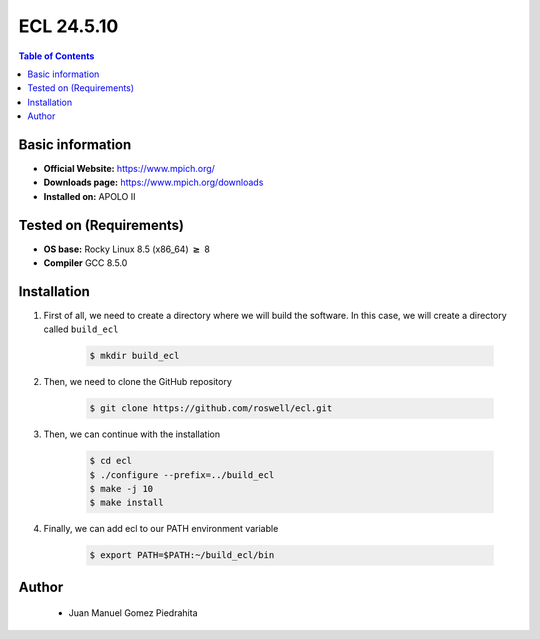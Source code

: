 .. _ecl-24.5.10-index:


ECL 24.5.10
===========

.. contents:: Table of Contents

Basic information
-----------------

- **Official Website:** https://www.mpich.org/
- **Downloads page:** https://www.mpich.org/downloads
- **Installed on:** APOLO II

Tested on (Requirements)
------------------------

- **OS base:** Rocky Linux 8.5 (x86_64) :math:`\boldsymbol{\ge}` 8

- **Compiler** GCC 8.5.0

Installation
-------------

#. First of all, we need to create a directory where we will build the software. In this case, we will create a directory called ``build_ecl``

    .. code-block:: bash

        $ mkdir build_ecl


#. Then, we need to clone the GitHub repository

    .. code-block:: bash

        $ git clone https://github.com/roswell/ecl.git


#. Then, we can continue with the installation

    .. code-block:: bash

        $ cd ecl
        $ ./configure --prefix=../build_ecl
        $ make -j 10
        $ make install


#. Finally, we can add ecl to our PATH environment variable

    .. code-block:: bash

        $ export PATH=$PATH:~/build_ecl/bin

Author
------
 - Juan Manuel Gomez Piedrahita